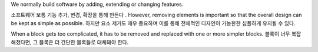 We normally build software by adding, extending or changing features.

소프트웨어 보통 기능 추가, 변경, 확장을 통해 만든다
.
However, removing elements is important so that the overall design can be
kept as simple as possible. 
하지만 요소 제거도 매우 중요하며 이를 통해 전체적인 디자인이 가능한한 심플하게 유지될 수 있다.

When a block gets too complicated, it has to be
removed and replaced with one or more simpler blocks.
블록이 너무 복잡해졌다면, 그 블록은 더 간단한 블록들로 대체돼야 한다.